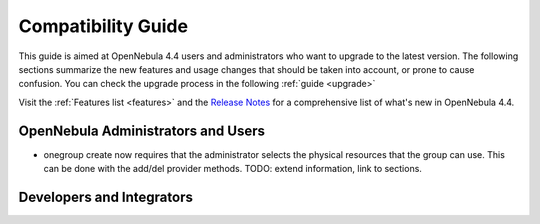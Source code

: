 .. _compatibility:

====================
Compatibility Guide
====================

This guide is aimed at OpenNebula 4.4 users and administrators who want to upgrade to the latest version. The following sections summarize the new features and usage changes that should be taken into account, or prone to cause confusion. You can check the upgrade process in the following :ref:`guide <upgrade>`

Visit the :ref:`Features list <features>` and the `Release Notes <http://opennebula.org/software:software>`_ for a comprehensive list of what's new in OpenNebula 4.4.

OpenNebula Administrators and Users
===================================

* onegroup create now requires that the administrator selects the physical resources that the group can use. This can be done with the add/del provider methods. TODO: extend information, link to sections.

Developers and Integrators
==========================
